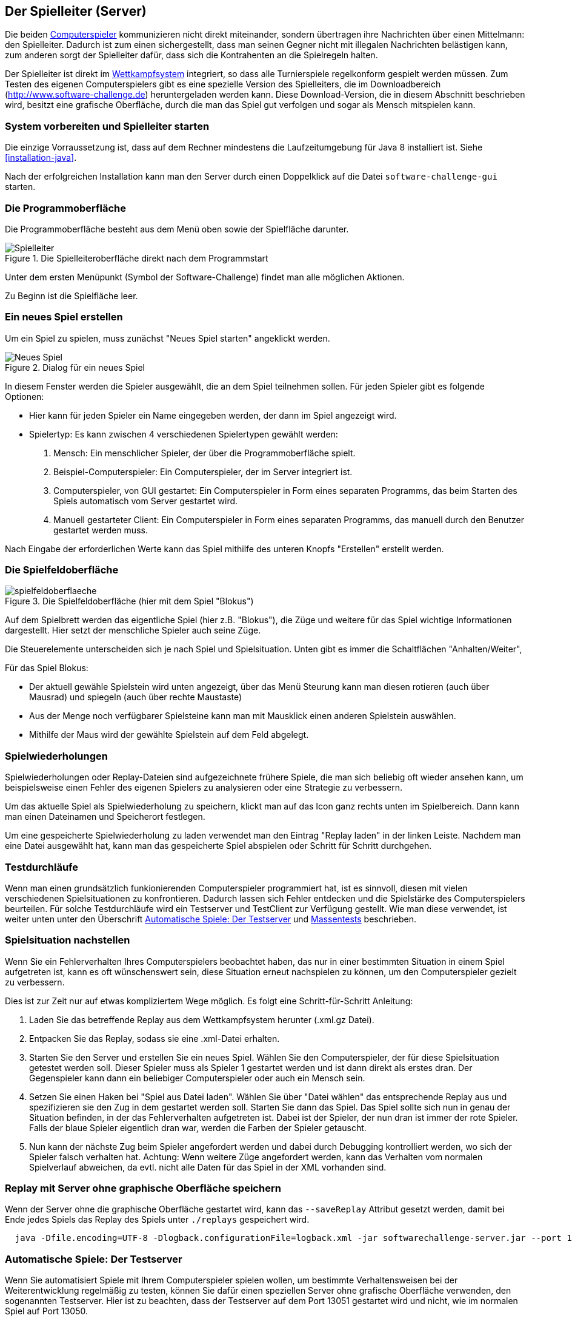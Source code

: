 [[server]]
== Der Spielleiter (Server)

Die beiden <<der-computerspieler,Computerspieler>> kommunizieren nicht
direkt miteinander, sondern übertragen ihre Nachrichten über einen
Mittelmann: den Spielleiter. Dadurch ist zum einen sichergestellt,
dass man seinen Gegner nicht mit illegalen Nachrichten belästigen
kann, zum anderen sorgt der Spielleiter dafür, dass sich die
Kontrahenten an die Spielregeln halten.

Der Spielleiter ist direkt im <<das-wettkampfsystem,Wettkampfsystem>>
integriert, so dass alle Turnierspiele regelkonform gespielt werden
müssen. Zum Testen des eigenen Computerspielers gibt es eine spezielle
Version des Spielleiters, die im Downloadbereich
(http://www.software-challenge.de) heruntergeladen werden
kann. Diese Download-Version, die in diesem Abschnitt beschrieben wird,
besitzt eine grafische Oberfläche, durch die man das Spiel gut verfolgen
und sogar als Mensch mitspielen kann.

[[system-vorbereiten-und-spielleiter-starten]]
=== System vorbereiten und Spielleiter starten

Die einzige Vorraussetzung ist, dass auf dem Rechner mindestens die
Laufzeitumgebung für Java 8 installiert ist. Siehe <<installation-java>>.

Nach der erfolgreichen Installation kann man den Server durch einen
Doppelklick auf die Datei `software-challenge-gui` starten.

[[die-programmoberfläche]]
=== Die Programmoberfläche

Die Programmoberfläche besteht aus dem Menü oben sowie der Spielfläche darunter.

.Die Spielleiteroberfläche direkt nach dem Programmstart
image::spielleiter_direkt_nach-start.jpg[Spielleiter]

Unter dem ersten Menüpunkt (Symbol der Software-Challenge) findet man alle möglichen Aktionen.

Zu Beginn ist die Spielfläche leer.

[[ein-neues-spiel-erstellen]]
=== Ein neues Spiel erstellen

Um ein Spiel zu spielen, muss zunächst "Neues
Spiel starten" angeklickt werden.

.Dialog für ein neues Spiel
image::neues_spiel_dialog.jpg[Neues Spiel]

In diesem Fenster werden die Spieler ausgewählt, die an dem Spiel
teilnehmen sollen. Für jeden Spieler gibt es folgende Optionen:

* Hier kann für jeden Spieler ein Name eingegeben werden, der dann
im Spiel angezeigt wird.
* Spielertyp: Es kann zwischen 4 verschiedenen Spielertypen gewählt
werden:
1.  Mensch: Ein menschlicher Spieler, der über die Programmoberfläche
spielt.
2.  Beispiel-Computerspieler: Ein Computerspieler, der im Server integriert ist.
3.  Computerspieler, von GUI gestartet: Ein Computerspieler in Form eines separaten
Programms, das beim Starten des Spiels automatisch vom Server gestartet
wird.
4.  Manuell gestarteter Client: Ein Computerspieler in Form eines
separaten Programms, das manuell durch den Benutzer gestartet werden
muss.

Nach Eingabe der erforderlichen Werte kann das Spiel mithilfe des
unteren Knopfs "Erstellen" erstellt werden.

[[die-spielfeldoberfläche]]
=== Die Spielfeldoberfläche

.Die Spielfeldoberfläche (hier mit dem Spiel "Blokus")
image::spielfeldoberflaeche.jpg[]

Auf dem Spielbrett werden das eigentliche Spiel (hier z.B. "Blokus"),
die Züge und weitere für das Spiel wichtige Informationen
dargestellt. Hier setzt der menschliche Spieler auch seine Züge.

Die Steuerelemente unterscheiden sich je nach Spiel und Spielsituation. Unten
gibt es immer die Schaltflächen "Anhalten/Weiter", 


Für das Spiel Blokus:

* Der aktuell gewähle Spielstein wird unten angezeigt, über das Menü Steurung 
kann man diesen rotieren (auch über Mausrad) und spiegeln (auch über rechte Maustaste)
* Aus der Menge noch verfügbarer Spielsteine kann man mit Mausklick einen anderen Spielstein auswählen.
* Mithilfe der Maus wird der gewählte Spielstein auf dem Feld abgelegt.

[[spielwiederholung-laden]]
=== Spielwiederholungen

Spielwiederholungen oder Replay-Dateien sind aufgezeichnete frühere Spiele, die
man sich beliebig oft wieder ansehen kann, um beispielsweise einen Fehler des
eigenen Spielers zu analysieren oder eine Strategie zu verbessern.

Um das aktuelle Spiel als Spielwiederholung zu speichern, klickt man auf das
Icon ganz rechts unten im Spielbereich. Dann kann man einen Dateinamen und
Speicherort festlegen.

Um eine gespeicherte Spielwiederholung zu laden verwendet man den Eintrag
"Replay laden" in der linken Leiste. Nachdem man eine Datei ausgewählt hat, kann
man das gespeicherte Spiel abspielen oder Schritt für Schritt durchgehen.

[[testdurchläufe]]
=== Testdurchläufe

Wenn man einen grundsätzlich funkionierenden Computerspieler programmiert hat,
ist es sinnvoll, diesen mit vielen verschiedenen Spielsituationen zu
konfrontieren. Dadurch lassen sich Fehler entdecken und die Spielstärke des
Computerspielers beurteilen. Für solche Testdurchläufe wird ein Testserver und
TestClient zur Verfügung gestellt. Wie man diese verwendet, ist weiter unten
unter den Überschrift <<automatische-spiele, Automatische Spiele: Der
Testserver>> und <<tests-ohne-gui, Massentests>> beschrieben.

[[spielsituation-nachstellen]]
=== Spielsituation nachstellen

Wenn Sie ein Fehlerverhalten Ihres Computerspielers beobachtet haben,
das nur in einer bestimmten Situation in einem Spiel aufgetreten ist,
kann es oft wünschenswert sein, diese Situation erneut nachspielen zu
können, um den Computerspieler gezielt zu verbessern.

Dies ist zur Zeit nur auf etwas kompliziertem Wege möglich. Es folgt
eine Schritt-für-Schritt Anleitung:

. Laden Sie das betreffende Replay aus dem Wettkampfsystem herunter
  (.xml.gz Datei).
. Entpacken Sie das Replay, sodass sie eine .xml-Datei erhalten.
. Starten Sie den Server und erstellen Sie ein neues Spiel. Wählen Sie
  den Computerspieler, der für diese Spielsituation getestet werden soll.
  Dieser Spieler muss als Spieler 1 gestartet werden und ist dann direkt
  als erstes dran. Der Gegenspieler kann dann ein beliebiger Computerspieler
  oder auch ein Mensch sein.
. Setzen Sie einen Haken bei "Spiel aus Datei laden". Wählen Sie über
  "Datei wählen" das entsprechende Replay aus und spezifizieren sie den Zug in dem gestartet werden soll.
  Starten Sie dann das Spiel. Das Spiel sollte sich nun in genau der Situation befinden, in
  der das Fehlerverhalten aufgetreten ist. Dabei ist der Spieler, der nun
  dran ist immer der rote Spieler. Falls der blaue Spieler eigentlich dran
  war, werden die Farben der Spieler getauscht.
. Nun kann der nächste Zug beim Spieler angefordert werden und dabei
  durch Debugging kontrolliert werden, wo sich der Spieler falsch verhalten
  hat.
  Achtung: Wenn weitere Züge angefordert werden, kann das Verhalten vom
  normalen Spielverlauf abweichen, da evtl. nicht alle Daten für das Spiel
  in der XML vorhanden sind.

[[replay-ohne-gui-speichern]]
=== Replay mit Server ohne graphische Oberfläche speichern

Wenn der Server ohne die graphische Oberfläche gestartet wird, kann das `--saveReplay`
Attribut gesetzt werden, damit bei Ende jedes Spiels das Replay des Spiels unter `./replays` gespeichert wird.

[source, sh]
  java -Dfile.encoding=UTF-8 -Dlogback.configurationFile=logback.xml -jar softwarechallenge-server.jar --port 13051 --saveReplay true

[[automatische-spiele]]
=== Automatische Spiele: Der Testserver

Wenn Sie automatisiert Spiele mit Ihrem Computerspieler spielen wollen, um
bestimmte Verhaltensweisen bei der Weiterentwicklung regelmäßig zu testen,
können Sie dafür einen speziellen Server ohne grafische Oberfläche verwenden,
den sogenannten Testserver. Hier ist zu beachten, dass der Testserver auf dem Port 13051
gestartet wird und nicht, wie im normalen Spiel auf Port 13050.

Gehen Sie dazu wie folgt vor:

. Laden Sie den Testserver von der Download-Seite herunter.
. Entpacken Sie das heruntergeladene Archiv.
. Wechseln Sie in einer Kommandozeilenumgebung (Windows: cmd.exe oder
Powershell, Linux: beliebige Shell oder Terminal) in das Verzeichnis des
entpackten Archives.
. Starten Sie den Testserver auf dem Port 13051 mit folgendem Befehl:
[source,sh]
  java -Dfile.encoding=UTF-8 -Dlogback.configurationFile=logback.xml -jar softwarechallenge-server.jar --port 13051
. Starten Sie Ihren Computerspieler und einen zweiten Computerspieler manuell auf dem Port 13051 (im SimpleClient geht dies mit der Option --port 13051)
in weiteren Kommandozeilenumgebungen. Die Computerspieler verbinden sich
automatisch zum Testserver und es wird ein Spiel gespielt. Danach sollten sich
die Computerspieler automatisch beenden.
. Wenn Sie weitere Testspiele starten wollen, können Sie die Computerspieler
erneut starten. Der Testserver muss nicht neu gestartet werden.

Beachten Sie, dass der Testserver keine Spielaufzeichnungen anlegt, wie es der
Server mit grafischer Oberfläche tut. Die Auswertung der Spiele muss in einem
der teilnehmenden Computerspieler geschehen (z.B. durch Log-Ausgaben).

Es ist ebenfalls möglich, statt eines Zufällig generierten vollständigen
Spielplanes eine Spielsituation zu laden und zu testen. Die Spielsituation muss
vorher wie unter <<spielsituation-nachstellen,Spielsituation nachstellen>>
erzeugt werden. Dann kann die Datei mit dem Argument `--loadGameFile` geladen
werden und optional mit `--turn` ein Zug spezifiziert werden.

[source,sh]
  java -Dfile.encoding=UTF-8 -Dlogback.configurationFile=logback.xml -jar softwarechallenge-server.jar --port 13051 --loadGameFile ./replay.xml --turn 10

[[soft-timeouts]]
==== Unerwartete Zugzeitüberschreitungen (Soft-Timeout)

Wenn Sie den Testserver einige Zeit laufen lassen, um eine größere Anzahl von
Testspielen durchzuführen, kann es dazu kommen, dass Computerspieler wegen
Zugzeitüberschreitungen vom Server disqualifiziert werden (Soft-Timeout). Dies
passiert, obwohl sie ihren Zug innerhalb der erlaubten Zugzeit (abhängig vom
Spiel, bisher aber immer zwei Sekunden) an den Server geschickt haben. Der
Garbage Collector der Java Virtual Machine löst dieses Verhalten aus. Er
pausiert die Anwendung, um nicht mehr genutzten Speicher freizugeben. Wenn der
Server dadurch zu einem ungünstigen Zeitpunkt angehalten wird, bemerkt er den
Eingang des Zuges vom Computerspieler nicht rechtzeitig und disqualifiziert ihn
daraufhin. Damit dieses Problem möglichst selten auftritt, haben sich die
folgenden Parameter beim Starten des Servers bewährt:

Unter Linux:

[source,sh]
java -Dfile.encoding=UTF-8 \
     -Dlogback.configurationFile=logback.xml \
     -server \
     -XX:MaxGCPauseMillis=100 \
     -XX:GCPauseIntervalMillis=2050 \
     -XX:+UseConcMarkSweepGC -XX:+CMSParallelRemarkEnabled \
     -XX:+UseCMSInitiatingOccupancyOnly -XX:CMSInitiatingOccupancyFraction=70 \
     -XX:+ScavengeBeforeFullGC -XX:+CMSScavengeBeforeRemark \
     -jar softwarechallenge-server.jar --port 13051

Unter Windows (unterscheidet sich nur durch die Art, den langen Befehl auf
mehrere Zeilen zu verteilen):

[source,batch]
java -Dfile.encoding=UTF-8 ^
     -Dlogback.configurationFile=logback.xml ^
     -server ^
     -XX:MaxGCPauseMillis=100 ^
     -XX:GCPauseIntervalMillis=2050 ^
     -XX:+UseConcMarkSweepGC -XX:+CMSParallelRemarkEnabled ^
     -XX:+UseCMSInitiatingOccupancyOnly -XX:CMSInitiatingOccupancyFraction=70 ^
     -XX:+ScavengeBeforeFullGC -XX:+CMSScavengeBeforeRemark ^
     -jar softwarechallenge-server.jar --port 13051

Um das Verhalten des Garbage Collectors noch weiter zu verbessern, kann man auch
noch mittels der Optionen

....
-XX:+PrintGCDateStamps -XX:+PrintGC -XX:+PrintGCDetails -Xloggc:"pfad_zum_gc.log"
....

eine Logdatei über die Aktivitäten des Garbage Collectors anlegen. Darin sieht
man genau, wann er wie lange lief. Man kann dann die Einstellungen verändern und
testen, ob sich das Verhalten verbessert.

Die Konfiguration des Garbage Collectors ist kein Allheilmittel und kann zu
neuen Problemen führen, auf die man gefasst sein sollte. Dazu gehören erhöhter
Resourcenverbrauch und Instabilität der Anwendung.

[[tests-ohne-gui]]
=== Massentests mit Server ohne graphische Oberfläche

Wenn Sie Massentests mit ihrem Computerspieler ausführen wollen, um Beispielsweise seine
Gewinnchance gegenüber einer früheren Version zu testen, wobei sich die beiden Spieler als Startspieler abwechseln,
gibt es zwei Varianten:

==== Variante mit TestClient

Starten sie den TestClient:

Unter Linux:

[source,sh]
java -jar -Dlogback.configurationFile=logback-tests.xml test-client.jar \
    --tests 4 \
    --name1 "displayName1" \
    --player1 "./player1.jar" \
    --name2 "displayName2" \
    --player2 "./player2.jar" \
    --start-server \
    --port 13051

Unter Windows (unterscheidet sich nur durch die Art, den langen Befehl auf
mehrere Zeilen zu verteilen):

[source,batch]
java -jar -Dlogback.configurationFile=logback-tests.xml test-client.jar ^
    --tests 4 ^
    --name1 "displayName1" ^
    --player1 "./player1.jar" ^
    --name2 "displayName2" ^
    --player2 "./player2.jar" ^
    --start-server ^
    --port 13051

NOTE: Sie können hier auch manuell einen Server vorher starten, wie bei der Variante ohne TestClient, allerdings kümmert der
TestClient sich bei Angabe des Arguments `--start-server` gleich selber darum. Sie sollten lediglich aufpassen, dass
nicht zwei Server auf dem selben Port laufen.

===== Argumente des TestClients

|===
| Attribut				| Standardwert (Typ)	| Kurzbeschreibung

| --tests 				| 100 (int)
| Anzahl der Tests, die gespielt werden sollen

| --player1				| "./defaultplayer.jar" (Dateipfad)
| Erster Computerspieler

| --player2				| "./defaultplayer.jar" (Dateipfad)
| Zweiter Computerspieler

| --name1					| "player1" (String)
| Name des ersten Spielers

| --name2					| "player2" (String)
| Name des zweiten Spielers

| --no-timeout		| false (bool)
| Deaktiviere ausscheiden durch Timeouts. Kann durch `--no-timeout1` bzw. `--no-timeout2` für beide Spieler unabhängig gesetzt werden.

| --start-server	| false (bool)
| Starte einen Server auf dem angegebenen Port vor dem Starten der Clients

| --port					| 13051 (int)
| Der Port, auf dem der TestClient die Clients startet

| --host					| localhost (IP)
| Das Gerät, auf dem der Server läuft

| --loglevel			| INFO - as defined in logback XML (https://logback.qos.ch/apidocs/ch/qos/logback/classic/Level.html[Level])
| Setzt das Loglevel, um ausführliche oder besonders kompakte Ausgaben zu erhalten.

|===

NOTE: Boolesche Parameter werden als true gewertet, sobald sie angegeben werden. Ein Wert hinter dem Parameter hat keine Wirkung.

Bei Argumenten, die nicht angegeben wurden, werden die Standardwerte aus der Tabelle verwendet.
Die Ausgabe der Daten erfolgt nach jedem Spiel anhand von gerundeten Werten.
Der TestClient beendet sich selbst, nachdem alle Spiele gespielt wurden.

Die Ergebnisse der Spiele werden für den jeweiligen Spielernamen vom Server
zusammengezählt. Dies wird auch über mehrere Starts des TestClients getan. Die
Ergebnisse werden erst zurückgesetzt, wenn der Server neu gestartet wird. Achten
Sie also darauf, den Server neuzustarten oder einen anderen Spielernamen zu
verwenden, wenn Sie den Spieler verändern.

==== Variante ohne TestClient

Starten sie den Server:

[source,sh]
....
java -Dfile.encoding=UTF-8 -Dlogback.configurationFile=logback.xml -jar softwarechallenge-server.jar --port 13051
....

Starten Sie ein Spiel mit Reservierungscode (siehe Spielverlauf in der XML-Dokumentation).
Aktivieren Sie mit dem erstellten Administratorclient den Testmodus:

[source,xml]
....
<testModus testModus="true"/>
....
Dies liefert die Antwort

[source,xml]
....
<testing testModus="true"/>
....
Mit false als entsprechenden Parameter kann dieser wieder deaktiviert werden.
Nun können sie jederzeit die Testdaten der Spieler anhand ihres Anzeigenamens erfragen (es ist zu beachten, dass dafür die Spieler unterschiedliche Anzeigenamen haben müssen):

[source,xml]
....
<scoreForPlayer displayName="player1" />
....
Der Server antwortet mit:

[source,xml]
....
<playerScore>
  <score displayName="player1" numberOfTests="4">
    <values>
      <fragment name="Gewinner">
        <aggregation>SUM</aggregation>
        <relevantForRanking>true</relevantForRanking>
      </fragment>
      <value>4</value>
    </values>
    <values>
      <fragment name="∅ Feldnummer">
        <aggregation>AVERAGE</aggregation>
        <relevantForRanking>true</relevantForRanking>
      </fragment>
      <value>5.0000013</value>
    </values>
    <values>
      <fragment name="∅ Karotten">
        <aggregation>AVERAGE</aggregation>
        <relevantForRanking>true</relevantForRanking>
      </fragment>
      <value>40.500011</value>
    </values>
  </score>
</playerScore>
....

Bei dieser Variante muss sich selbst um das Starten der Clients gekümmert werden.
